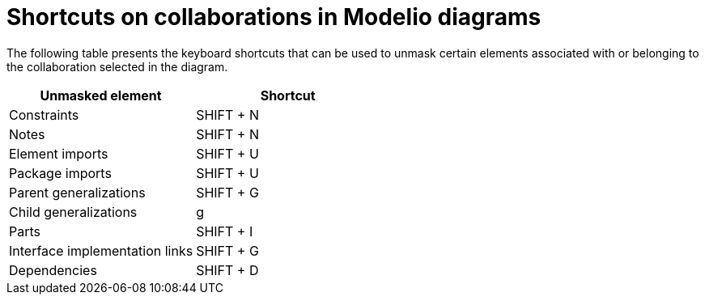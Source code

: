 // Disable all captions for figures.
:!figure-caption:
// Path to the stylesheet files
:stylesdir: .

= Shortcuts on collaborations in Modelio diagrams

The following table presents the keyboard shortcuts that can be used to unmask certain elements associated with or belonging to the collaboration selected in the diagram.

[%header]
|==========================
|Unmasked element |Shortcut
| Constraints | SHIFT + N
| Notes | SHIFT + N
| Element imports | SHIFT + U
|Package imports | SHIFT + U
| Parent generalizations | SHIFT + G
| Child generalizations | g
|Parts | SHIFT + I
|Interface implementation links | SHIFT + G
| Dependencies | SHIFT + D
|==========================
